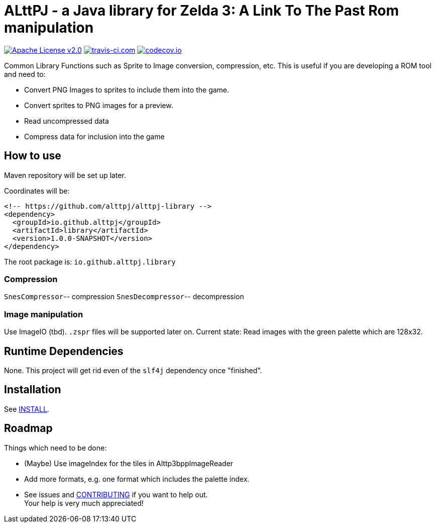 = ALttPJ - a Java library for Zelda 3: A Link To The Past Rom manipulation

image:https://img.shields.io/badge/License-Apache%202.0-blue.svg[Apache License v2.0,link=https://opensource.org/licenses/Apache-2.0]
image:https://www.travis-ci.com/alttpj/alttpj-library.svg?branch=master[travis-ci.com,link=https://www.travis-ci.com/alttpj/alttpj-librar]
image:https://codecov.io/gh/alttpj/alttpj-library/branch/master/graph/badge.svg[codecov.io,link=https://codecov.io/gh/alttpj/alttpj-library]

Common Library Functions such as Sprite to Image conversion, compression, etc.
This is useful if you are developing a ROM tool and need to:

* Convert PNG Images to sprites to include them into the game.
* Convert sprites to PNG images for a preview.
* Read uncompressed data
* Compress data for inclusion into the game

== How to use

Maven repository will be set up later.

Coordinates will be:

[source,xml]
----
<!-- https://github.com/alttpj/alttpj-library -->
<dependency>
  <groupId>io.github.alttpj</groupId>
  <artifactId>library</artifactId>
  <version>1.0.0-SNAPSHOT</version>
</dependency>
----

The root package is: `io.github.alttpj.library`

=== Compression

`SnesCompressor`-- compression
`SnesDecompressor`-- decompression

=== Image manipulation

Use ImageIO (tbd). `.zspr` files will be supported later on.
Current state: Read images with the green palette which are 128x32.

== Runtime Dependencies

None.
This project will get rid even of the `slf4j` dependency once "finished".

== Installation

See link:INSTALL.adoc[INSTALL].

== Roadmap

Things which need to be done:

* (Maybe) Use imageIndex for the tiles in Alttp3bppImageReader
* Add more formats, e.g. one format which includes the palette index.
* See issues and link:CONTRIBUTING.adoc[CONTRIBUTING] if you want to help out. +
Your help is very much appreciated!
